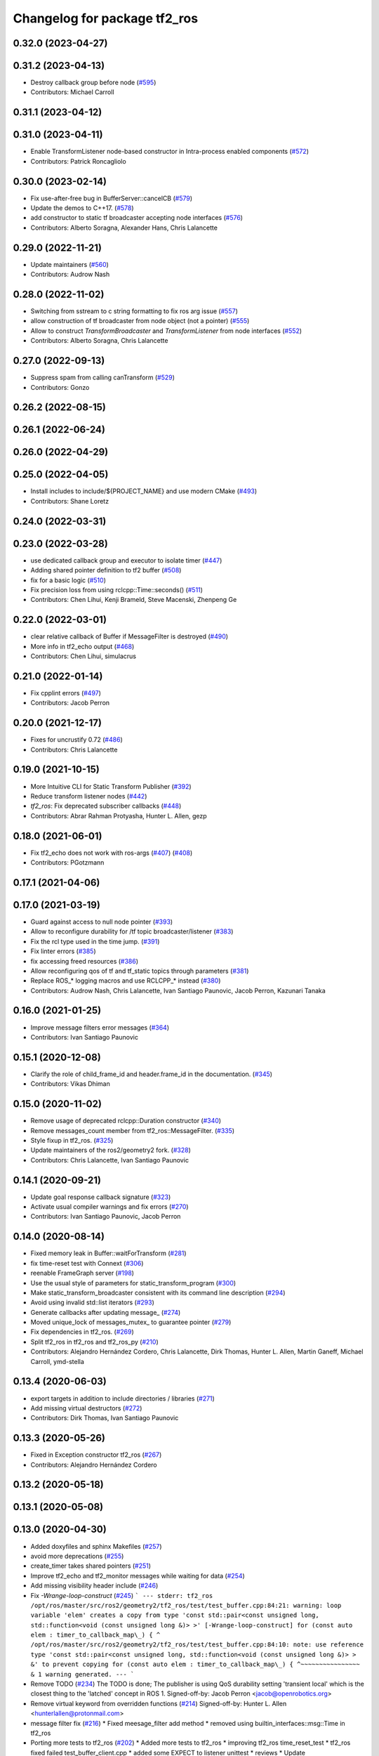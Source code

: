 ^^^^^^^^^^^^^^^^^^^^^^^^^^^^^
Changelog for package tf2_ros
^^^^^^^^^^^^^^^^^^^^^^^^^^^^^

0.32.0 (2023-04-27)
-------------------

0.31.2 (2023-04-13)
-------------------
* Destroy callback group before node (`#595 <https://github.com/ros2/geometry2/issues/595>`_)
* Contributors: Michael Carroll

0.31.1 (2023-04-12)
-------------------

0.31.0 (2023-04-11)
-------------------
* Enable TransformListener node-based constructor in Intra-process enabled components (`#572 <https://github.com/ros2/geometry2/issues/572>`_)
* Contributors: Patrick Roncagliolo

0.30.0 (2023-02-14)
-------------------
* Fix use-after-free bug in BufferServer::cancelCB (`#579 <https://github.com/ros2/geometry2/issues/579>`_)
* Update the demos to C++17. (`#578 <https://github.com/ros2/geometry2/issues/578>`_)
* add constructor to static tf broadcaster accepting node interfaces (`#576 <https://github.com/ros2/geometry2/issues/576>`_)
* Contributors: Alberto Soragna, Alexander Hans, Chris Lalancette

0.29.0 (2022-11-21)
-------------------
* Update maintainers (`#560 <https://github.com/ros2/geometry2/issues/560>`_)
* Contributors: Audrow Nash

0.28.0 (2022-11-02)
-------------------
* Switching from sstream to c string formatting to fix ros arg issue (`#557 <https://github.com/ros2/geometry2/issues/557>`_)
* allow construction of tf broadcaster from node object (not a pointer) (`#555 <https://github.com/ros2/geometry2/issues/555>`_)
* Allow to construct `TransformBroadcaster` and `TransformListener` from node interfaces (`#552 <https://github.com/ros2/geometry2/issues/552>`_)
* Contributors: Alberto Soragna, Chris Lalancette

0.27.0 (2022-09-13)
-------------------
* Suppress spam from calling canTransform (`#529 <https://github.com/ros2/geometry2/issues/529>`_)
* Contributors: Gonzo

0.26.2 (2022-08-15)
-------------------

0.26.1 (2022-06-24)
-------------------

0.26.0 (2022-04-29)
-------------------

0.25.0 (2022-04-05)
-------------------
* Install includes to include/${PROJECT_NAME} and use modern CMake (`#493 <https://github.com/ros2/geometry2/issues/493>`_)
* Contributors: Shane Loretz

0.24.0 (2022-03-31)
-------------------

0.23.0 (2022-03-28)
-------------------
* use dedicated callback group and executor to isolate timer (`#447 <https://github.com/ros2/geometry2/issues/447>`_)
* Adding shared pointer definition to tf2 buffer (`#508 <https://github.com/ros2/geometry2/issues/508>`_)
* fix for a basic logic (`#510 <https://github.com/ros2/geometry2/issues/510>`_)
* Fix precision loss from using rclcpp::Time::seconds() (`#511 <https://github.com/ros2/geometry2/issues/511>`_)
* Contributors: Chen Lihui, Kenji Brameld, Steve Macenski, Zhenpeng Ge

0.22.0 (2022-03-01)
-------------------
* clear relative callback of Buffer if MessageFilter is destroyed (`#490 <https://github.com/ros2/geometry2/issues/490>`_)
* More info in tf2_echo output (`#468 <https://github.com/ros2/geometry2/issues/468>`_)
* Contributors: Chen Lihui, simulacrus

0.21.0 (2022-01-14)
-------------------
* Fix cpplint errors (`#497 <https://github.com/ros2/geometry2/issues/497>`_)
* Contributors: Jacob Perron

0.20.0 (2021-12-17)
-------------------
* Fixes for uncrustify 0.72 (`#486 <https://github.com/ros2/geometry2/issues/486>`_)
* Contributors: Chris Lalancette

0.19.0 (2021-10-15)
-------------------
* More Intuitive CLI for Static Transform Publisher (`#392 <https://github.com/ros2/geometry2/issues/392>`_)
* Reduce transform listener nodes (`#442 <https://github.com/ros2/geometry2/issues/442>`_)
* `tf2_ros`: Fix deprecated subscriber callbacks (`#448 <https://github.com/ros2/geometry2/issues/448>`_)
* Contributors: Abrar Rahman Protyasha, Hunter L. Allen, gezp

0.18.0 (2021-06-01)
-------------------
* Fix tf2_echo does not work with ros-args (`#407 <https://github.com/ros2/geometry2/issues/407>`_) (`#408 <https://github.com/ros2/geometry2/issues/408>`_)
* Contributors: PGotzmann

0.17.1 (2021-04-06)
-------------------

0.17.0 (2021-03-19)
-------------------
* Guard against access to null node pointer (`#393 <https://github.com/ros2/geometry2/issues/393>`_)
* Allow to reconfigure durability for /tf topic broadcaster/listener (`#383 <https://github.com/ros2/geometry2/issues/383>`_)
* Fix the rcl type used in the time jump. (`#391 <https://github.com/ros2/geometry2/issues/391>`_)
* Fix linter errors (`#385 <https://github.com/ros2/geometry2/issues/385>`_)
* fix accessing freed resources (`#386 <https://github.com/ros2/geometry2/issues/386>`_)
* Allow reconfiguring qos of tf and tf_static topics through parameters (`#381 <https://github.com/ros2/geometry2/issues/381>`_)
* Replace ROS\_* logging macros and use RCLCPP\_* instead (`#380 <https://github.com/ros2/geometry2/issues/380>`_)
* Contributors: Audrow Nash, Chris Lalancette, Ivan Santiago Paunovic, Jacob Perron, Kazunari Tanaka

0.16.0 (2021-01-25)
-------------------
* Improve message filters error messages (`#364 <https://github.com/ros2/geometry2/issues/364>`_)
* Contributors: Ivan Santiago Paunovic

0.15.1 (2020-12-08)
-------------------
* Clarify the role of child_frame_id and header.frame_id in the documentation. (`#345 <https://github.com/ros2/geometry2/issues/345>`_)
* Contributors: Vikas Dhiman

0.15.0 (2020-11-02)
-------------------
* Remove usage of deprecated rclcpp::Duration constructor (`#340 <https://github.com/ros2/geometry2/issues/340>`_)
* Remove messages_count member from tf2_ros::MessageFilter. (`#335 <https://github.com/ros2/geometry2/issues/335>`_)
* Style fixup in tf2_ros. (`#325 <https://github.com/ros2/geometry2/issues/325>`_)
* Update maintainers of the ros2/geometry2 fork. (`#328 <https://github.com/ros2/geometry2/issues/328>`_)
* Contributors: Chris Lalancette, Ivan Santiago Paunovic

0.14.1 (2020-09-21)
-------------------
* Update goal response callback signature (`#323 <https://github.com/ros2/geometry2/issues/323>`_)
* Activate usual compiler warnings and fix errors (`#270 <https://github.com/ros2/geometry2/issues/270>`_)
* Contributors: Ivan Santiago Paunovic, Jacob Perron

0.14.0 (2020-08-14)
-------------------
* Fixed memory leak in Buffer::waitForTransform (`#281 <https://github.com/ros2/geometry2/issues/281>`_)
* fix time-reset test with Connext (`#306 <https://github.com/ros2/geometry2/issues/306>`_)
* reenable FrameGraph server (`#198 <https://github.com/ros2/geometry2/issues/198>`_)
* Use the usual style of parameters for static_transform_program (`#300 <https://github.com/ros2/geometry2/issues/300>`_)
* Make static_transform_broadcaster consistent with its command line description (`#294 <https://github.com/ros2/geometry2/issues/294>`_)
* Avoid using invalid std::list iterators (`#293 <https://github.com/ros2/geometry2/issues/293>`_)
* Generate callbacks after updating message\_ (`#274 <https://github.com/ros2/geometry2/issues/274>`_)
* Moved unique_lock of messages_mutex\_ to guarantee pointer (`#279 <https://github.com/ros2/geometry2/issues/279>`_)
* Fix dependencies in tf2_ros. (`#269 <https://github.com/ros2/geometry2/issues/269>`_)
* Split tf2_ros in tf2_ros and tf2_ros_py (`#210 <https://github.com/ros2/geometry2/issues/210>`_)
* Contributors: Alejandro Hernández Cordero, Chris Lalancette, Dirk Thomas, Hunter L. Allen, Martin Ganeff, Michael Carroll, ymd-stella

0.13.4 (2020-06-03)
-------------------
* export targets in addition to include directories / libraries (`#271 <https://github.com/ros2/geometry2/issues/271>`_)
* Add missing virtual destructors (`#272 <https://github.com/ros2/geometry2/issues/272>`_)
* Contributors: Dirk Thomas, Ivan Santiago Paunovic

0.13.3 (2020-05-26)
-------------------
* Fixed in Exception constructor tf2_ros (`#267 <https://github.com/ros2/geometry2/issues/267>`_)
* Contributors: Alejandro Hernández Cordero

0.13.2 (2020-05-18)
-------------------

0.13.1 (2020-05-08)
-------------------

0.13.0 (2020-04-30)
-------------------
* Added doxyfiles and sphinx Makefiles (`#257 <https://github.com/ros2/geometry2/issues/257>`_)
* avoid more deprecations (`#255 <https://github.com/ros2/geometry2/issues/255>`_)
* create_timer takes shared pointers (`#251 <https://github.com/ros2/geometry2/issues/251>`_)
* Improve tf2_echo and tf2_monitor messages while waiting for data (`#254 <https://github.com/ros2/geometry2/issues/254>`_)
* Add missing visibility header include (`#246 <https://github.com/ros2/geometry2/issues/246>`_)
* Fix `-Wrange-loop-construct` (`#245 <https://github.com/ros2/geometry2/issues/245>`_)
  ```
  --- stderr: tf2_ros
  /opt/ros/master/src/ros2/geometry2/tf2_ros/test/test_buffer.cpp:84:21: warning: loop variable 'elem' creates a copy from type 'const std::pair<const unsigned long, std::function<void (const unsigned long &)> >' [-Wrange-loop-construct]
  for (const auto elem : timer_to_callback_map\_) {
  ^
  /opt/ros/master/src/ros2/geometry2/tf2_ros/test/test_buffer.cpp:84:10: note: use reference type 'const std::pair<const unsigned long, std::function<void (const unsigned long &)> > &' to prevent copying
  for (const auto elem : timer_to_callback_map\_) {
  ^~~~~~~~~~~~~~~~~
  &
  1 warning generated.
  ---
  ```
* Remove TODO (`#234 <https://github.com/ros2/geometry2/issues/234>`_)
  The TODO is done; The publisher is using QoS durability setting 'transient local' which is the closest thing to the 'latched' concept in ROS 1.
  Signed-off-by: Jacob Perron <jacob@openrobotics.org>
* Remove virtual keyword from overridden functions (`#214 <https://github.com/ros2/geometry2/issues/214>`_)
  Signed-off-by: Hunter L. Allen <hunterlallen@protonmail.com>
* message filter fix (`#216 <https://github.com/ros2/geometry2/issues/216>`_)
  * Fixed meesage_filter add method
  * removed using builtin_interfaces::msg::Time in tf2_ros
* Porting more tests to tf2_ros (`#202 <https://github.com/ros2/geometry2/issues/202>`_)
  * Added more tests to tf2_ros
  * improving tf2_ros time_reset_test
  * tf2_ros fixed failed test_buffer_client.cpp
  * added some EXPECT to listener unittest
  * reviews
  * Update listener_unittest.cpp
  * fixed tf2_ros time_reset_test
  * tf2_ros removed ROS launch files
  * Added TODO to fix test_buffer_client in CI
  * tf2_ros added feedback
* Add static transform component (`#182 <https://github.com/ros2/geometry2/issues/182>`_)
  * Create a static transform component for composition
  Signed-off-by: Hunter L. Allen <hunterlallen@protonmail.com>
  * Suffix node name with randomly generated alpha-numeric string
  Signed-off-by: Hunter L. Allen <hunterlallen@protonmail.com>
  * Fix windows build
  Signed-off-by: Hunter L. Allen <hunterlallen@protonmail.com>
  * Switch to much more readable and more performant implementation by @clalancette
  Signed-off-by: Hunter L. Allen <hunterlallen@protonmail.com>
* Adding support for view_frame (`#192 <https://github.com/ros2/geometry2/issues/192>`_)
  * Adding tf2_tools support for view_frames
  * Changelog
  * tf2_tools 0.12.1 package version
  * tf2_tools common linters
  * tf2_tools changelog Forthcoming
  * tf2_tools log error and destroy client and node when a exception raised
  * tf2_tools 0.12.4 package version
  * tf2_tools revert some changes
  * tf2_tools - reduce changes
  * tf2_tools: finally block and passing the time instead of the node
  * tf2_tools: buffer with less arguments
  * tf2_tools: Fix condition
* Contributors: Alejandro Hernández Cordero, Dan Rose, Hunter L. Allen, Jacob Perron, Karsten Knese, Shane Loretz, William Woodall

0.12.4 (2019-11-19)
-------------------

0.12.3 (2019-11-18)
-------------------
* Remove unused setup.py files (`#190 <https://github.com/ros2/geometry2/issues/190>`_)
* Print out the name of the signalFailure reason instead of just its enum value (`#186 <https://github.com/ros2/geometry2/issues/186>`_)
* Contributors: Emerson Knapp, Vasilii Artemev

0.12.2 (2019-11-18)
-------------------
* Fix tf2_monitor subscriptions QoS settings. (`#196 <https://github.com/ros2/geometry2/issues/196>`_)
* Contributors: Michel Hidalgo

0.12.1 (2019-10-23)
-------------------
* Add convenience methods using rclcpp time types (`#180 <https://github.com/ros2/geometry2/issues/180>`_)
* Don't assume quaternions init to all zeros
* Make BufferClient destructor virtual
* Contributors: Josh Langsfeld, Shane Loretz, Thomas Moulard

0.12.0 (2019-09-26)
-------------------
* Simulate work in the acceptedCallback.
* Make Windows Debug to run the correct python executable.
* Make BufferInterface destructor virtual.
* Remove unnecessary and blacklisted actionlib_msgs dependency.
* More test fixes for tf2_ros python.
* class Clock is in clock not timer.
* tf2_ros is not built for Python (`#99 <https://github.com/ros2/geometry2/issues/99>`_)
* Migrate buffer action server to ROS 2
* Add conversion functions for durations
* Make /tf_static use transient_local durability (`#160 <https://github.com/ros2/geometry2/issues/160>`_)
* Force explicit --ros-args in NodeOptions::arguments(). (`#162 <https://github.com/ros2/geometry2/issues/162>`_)
* Use of -r/--remap flags where appropriate. (`#159 <https://github.com/ros2/geometry2/issues/159>`_)
* Include tf2 headers in message_filter.h (`#157 <https://github.com/ros2/geometry2/issues/157>`_)
* Use ament_target_dependencies to ensure correct dependency order (`#156 <https://github.com/ros2/geometry2/issues/156>`_)
* Make sure that TransformListener's node gets a unique name (`#129 <https://github.com/ros2/geometry2/issues/129>`_)
* Fix compiler warning (`#148 <https://github.com/ros2/geometry2/issues/148>`_)
* Do not timeout when waiting for transforms (`#146 <https://github.com/ros2/geometry2/issues/146>`_)
* Fix race between timeout and transform ready callback (`#143 <https://github.com/ros2/geometry2/issues/143>`_)
* Fix high CPU - Use executor to spin and stop node in tf_listener thread (`#119 <https://github.com/ros2/geometry2/issues/119>`_)
* Catch polymorphic exceptions by reference (`#138 <https://github.com/ros2/geometry2/issues/138>`_)
* Add missing export build dependencies (`#135 <https://github.com/ros2/geometry2/issues/135>`_)
* avoid delete-non-virtual-dtor warning (`#134 <https://github.com/ros2/geometry2/issues/134>`_)
* Template tf2_ros::MessageFilter on the buffer type
* Add pure virtual interface tf2_ros::AsyncBufferInterface
* Add pure virtual interface tf2_ros::CreateTimerInterface
* Allow tf2_monitor to be run with ROS command line args (`#122 <https://github.com/ros2/geometry2/issues/122>`_)
* Drop misleading ROS\_* logging macros from tf2_monitor (`#123 <https://github.com/ros2/geometry2/issues/123>`_)
* Fix the MessageFilter init order. (`#120 <https://github.com/ros2/geometry2/issues/120>`_)
* Contributors: Chris Lalancette, Dan Rose, Jacob Perron, Karsten Knese, Michel Hidalgo, Scott K Logan, Shane Loretz, Vinnam Kim, bpwilcox, evshary

0.11.3 (2019-05-24)
-------------------
* stop spinning TransformListener thread node in destructor (`#114 <https://github.com/ros2/geometry2/issues/114>`_)
* Store dedicated transform listener thread as a std::unique_ptr (`#111 <https://github.com/ros2/geometry2/issues/111>`_)
* enable pedantic for tf2_ros (`#115 <https://github.com/ros2/geometry2/issues/115>`_)
* Contributors: Hunter L. Allen, Karsten Knese, bpwilcox

0.11.2 (2019-05-20)
-------------------
* Remove stray semicolon which causes compiler error when using -Werror=pedantic (`#112 <https://github.com/ros2/geometry2/issues/112>`_)
* Contributors: Michael Jeronimo

0.11.1 (2019-05-09)
-------------------
* use node interfaces throughout tf2_ros (`#108 <https://github.com/ros2/geometry2/issues/108>`_)
* changes to avoid deprecated API's (`#107 <https://github.com/ros2/geometry2/issues/107>`_)
* Fix call to create_publisher after API changed (`#105 <https://github.com/ros2/geometry2/issues/105>`_)
* Use node interfaces for static transform broadcaster (`#104 <https://github.com/ros2/geometry2/issues/104>`_)
* Contributors: Emerson Knapp, Karsten Knese, William Woodall

0.11.0 (2019-04-14)
-------------------
* Updated to use node inteface pointers in the MessageFilter class. (`#96 <https://github.com/ros2/geometry2/pull/96>`_)
* Updated message_filter.h. (`#91 <https://github.com/ros2/geometry2/issues/91>`_)
* Contributors: Michael Jeronimo, Sagnik Basu

0.10.1 (2018-12-06)
-------------------
* Allow static_transform_publisher to be run with ros arguments ros2`#80 <https://github.com/ros2/geometry2/issues/80>`_ (`#82 <https://github.com/ros2/geometry2/issues/82>`_)
* Contributors: Lucas Walter

0.10.0 (2018-11-22)
-------------------
* Port tf2 ros message filter with ros2 tf2 and message filters (`#81 <https://github.com/ros2/geometry2/issues/81>`_)
  * Port tf2 message filter to ros2
  - remove APIs to node callback queue due to no callback queue
  in ros2 now
  - Change failure callback register with failure prompting due to
  no corresponding boost signal2 in C++11 and later
  - Fix expected transform count in case of time tolerance
  - Upgrade all message counts to 64 bitThis should resolve C4267 warnings about downgrading a size_t.
* Export tf2 dependency from tf2_ros (`#72 <https://github.com/ros2/geometry2/issues/72>`_)
* rclcpp time jump callback signature (`#69 <https://github.com/ros2/geometry2/issues/69>`_)
* Use ros2 time (`#67 <https://github.com/ros2/geometry2/issues/67>`_)
* Contributors: Carl Delsey, Ethan Gao, Shane Loretz

0.5.15 (2017-01-24)
-------------------
* tf2_ros: add option to unregister TransformListener (`#201 <https://github.com/ros/geometry2/issues/201>`_)
* Contributors: Hans-Joachim Krauch

0.5.14 (2017-01-16)
-------------------
* Drop roslib.load_manifest (`#191 <https://github.com/ros/geometry2/issues/191>`_)
* Adds ability to load TF from the ROS parameter server.
* Code linting & reorganization
* Fix indexing beyond end of array
* added a static transform broadcaster in python
* lots more documentation
* remove BufferCore doc, add BufferClient/BufferServer doc for C++, add Buffer/BufferInterface Python documentation
* Better overview for Python
* Contributors: Eric Wieser, Felix Duvallet, Jackie Kay, Mikael Arguedas, Mike Purvis

0.5.13 (2016-03-04)
-------------------
* fix documentation warnings
* Adding tests to package
* Contributors: Laurent GEORGE, Vincent Rabaud

0.5.12 (2015-08-05)
-------------------
* remove annoying gcc warning
  This is because the roslog macro cannot have two arguments that are
  formatting strings: we need to concatenate them first.
* break canTransform loop only for non-tiny negative time deltas
  (At least) with Python 2 ros.Time.now() is not necessarily monotonic
  and one can experience negative time deltas (usually well below 1s)
  on real hardware under full load. This check was originally introduced
  to allow for backjumps with rosbag replays, and only there it makes sense.
  So we'll add a small duration threshold to ignore backjumps due to
  non-monotonic clocks.
* Contributors: Vincent Rabaud, v4hn

0.5.11 (2015-04-22)
-------------------
* do not short circuit waitForTransform timeout when running inside pytf. Fixes `#102 <https://github.com/ros/geometry_experimental/issues/102>`_
  roscpp is not initialized inside pytf which means that ros::ok is not
  valid. This was causing the timer to abort immediately.
  This breaks support for pytf with respect to early breaking out of a loop re `#26 <https://github.com/ros/geometry_experimental/issues/26>`_.
  This is conceptually broken in pytf, and is fixed in tf2_ros python implementation.
  If you want this behavior I recommend switching to the tf2 python bindings.
* inject timeout information into error string for canTransform with timeout
* Contributors: Tully Foote

0.5.10 (2015-04-21)
-------------------
* switch to use a shared lock with upgrade instead of only a unique lock. For `#91 <https://github.com/ros/geometry_experimental/issues/91>`__
* Update message_filter.h
* filters: fix unsupported old messages with frame_id starting with '/'
* Enabled tf2 documentation
* make sure the messages get processed before testing the effects. Fixes `#88 <https://github.com/ros/geometry_experimental/issues/88>`_
* allowing to use message filters with PCL types
* Contributors: Brice Rebsamen, Jackie Kay, Tully Foote, Vincent Rabaud, jmtatsch

0.5.9 (2015-03-25)
------------------
* changed queue_size in Python transform boradcaster to match that in c++
* Contributors: mrath

0.5.8 (2015-03-17)
------------------
* fix deadlock `#79 <https://github.com/ros/geometry_experimental/issues/79>`_
* break out of loop if ros is shutdown. Fixes `#26 <https://github.com/ros/geometry_experimental/issues/26>`_
* remove useless Makefile files
* Fix static broadcaster with rpy args
* Contributors: Paul Bovbel, Tully Foote, Vincent Rabaud

0.5.7 (2014-12-23)
------------------
* Added 6 param transform again
  Yes, using Euler angles is a bad habit. But it is much more convenient if you just need a rotation by 90° somewhere to set it up in Euler angles. So I added the option to supply only the 3 angles.
* Remove tf2_py dependency for Android
* Contributors: Achim Königs, Gary Servin

0.5.6 (2014-09-18)
------------------
* support if canTransform(...): in python `#57 <https://github.com/ros/geometry_experimental/issues/57>`_
* Support clearing the cache when time jumps backwards `#68 <https://github.com/ros/geometry_experimental/issues/68>`_
* Contributors: Tully Foote

0.5.5 (2014-06-23)
------------------

0.5.4 (2014-05-07)
------------------
* surpressing autostart on the server objects to not incur warnings
* switch to boost signals2 following `ros/ros_comm#267 <https://github.com/ros/ros_comm/issues/267>`_, blocking `ros/geometry#23 <https://github.com/ros/geometry/issues/23>`_
* fix compilation with gcc 4.9
* make can_transform correctly wait
* explicitly set the publish queue size for rospy
* Contributors: Tully Foote, Vincent Rabaud, v4hn

0.5.3 (2014-02-21)
------------------

0.5.2 (2014-02-20)
------------------

0.5.1 (2014-02-14)
------------------
* adding const to MessageEvent data
* Contributors: Tully Foote

0.5.0 (2014-02-14)
------------------
* TF2 uses message events to get connection header information
* Contributors: Kevin Watts

0.4.10 (2013-12-26)
-------------------
* adding support for static transforms in python listener. Fixes `#46 <https://github.com/ros/geometry_experimental/issues/46>`_
* Contributors: Tully Foote

0.4.9 (2013-11-06)
------------------

0.4.8 (2013-11-06)
------------------
* fixing pytf failing to sleep https://github.com/ros/geometry/issues/30
* moving python documentation to tf2_ros from tf2 to follow the code
* Fixed static_transform_publisher duplicate check, added rostest.

0.4.7 (2013-08-28)
------------------
* fixing new conditional to cover the case that time has not progressed yet port forward of `ros/geometry#35 <https://github.com/ros/geometry/issues/35>`_ in the python implementation
* fixing new conditional to cover the case that time has not progressed yet port forward of `ros/geometry#35 <https://github.com/ros/geometry/issues/35>`_

0.4.6 (2013-08-28)
------------------
* patching python implementation for `#24 <https://github.com/ros/geometry_experimental/issues/24>`_ as well
* Stop waiting if time jumps backwards.  fixes `#24 <https://github.com/ros/geometry_experimental/issues/24>`_
* patch to work around uninitiaized time. `#30 <https://github.com/ros/geometry/issues/30>`_
* Removing unnecessary CATKIN_DEPENDS  `#18 <https://github.com/ros/geometry_experimental/issues/18>`_

0.4.5 (2013-07-11)
------------------
* Revert "cherrypicking groovy patch for `#10 <https://github.com/ros/geometry_experimental/issues/10>`_ into hydro"
  This reverts commit 296d4916706d64f719b8c1592ab60d3686f994e1.
  It was not starting up correctly.
* fixing usage string to show quaternions and using quaternions in the test app
* cherrypicking groovy patch for `#10 <https://github.com/ros/geometry_experimental/issues/10>`_ into hydro

0.4.4 (2013-07-09)
------------------
* making repo use CATKIN_ENABLE_TESTING correctly and switching rostest to be a test_depend with that change.
* reviving unrun unittest and adding CATKIN_ENABLE_TESTING guards

0.4.3 (2013-07-05)
------------------

0.4.2 (2013-07-05)
------------------

0.4.1 (2013-07-05)
------------------
* adding queue accessors lost in the new API
* exposing dedicated thread logic in BufferCore and checking in Buffer
* adding methods to enable backwards compatability for passing through to tf::Transformer

0.4.0 (2013-06-27)
------------------
* splitting rospy dependency into tf2_py so tf2 is pure c++ library.
* moving convert methods back into tf2 because it does not have any ros dependencies beyond ros::Time which is already a dependency of tf2
* Cleaning up unnecessary dependency on roscpp
* converting contents of tf2_ros to be properly namespaced in the tf2_ros namespace
* fixing return by value for tranform method without preallocatoin
* Cleaning up packaging of tf2 including:
  removing unused nodehandle
  cleaning up a few dependencies and linking
  removing old backup of package.xml
  making diff minimally different from tf version of library
* Restoring test packages and bullet packages.
  reverting 3570e8c42f9b394ecbfd9db076b920b41300ad55 to get back more of the packages previously implemented
  reverting 04cf29d1b58c660fdc999ab83563a5d4b76ab331 to fix `#7 <https://github.com/ros/geometry_experimental/issues/7>`_
* Added link against catkin_LIBRARIES for tf2_ros lib, also CMakeLists.txt clean up

0.3.6 (2013-03-03)
------------------

0.3.5 (2013-02-15 14:46)
------------------------
* 0.3.4 -> 0.3.5

0.3.4 (2013-02-15 13:14)
------------------------
* 0.3.3 -> 0.3.4

0.3.3 (2013-02-15 11:30)
------------------------
* 0.3.2 -> 0.3.3

0.3.2 (2013-02-15 00:42)
------------------------
* 0.3.1 -> 0.3.2

0.3.1 (2013-02-14)
------------------
* 0.3.0 -> 0.3.1

0.3.0 (2013-02-13)
------------------
* switching to version 0.3.0
* Merge pull request `#2 <https://github.com/ros/geometry_experimental/issues/2>`_ from KaijenHsiao/groovy-devel
  added setup.py and catkin_python_setup() to tf2_ros
* added setup.py and catkin_python_setup() to tf2_ros
* fixing cmake target collisions
* fixing catkin message dependencies
* removing packages with missing deps
* catkin fixes
* catkinizing geometry-experimental
* catkinizing tf2_ros
* catching None result in buffer client before it becomes an AttributeError, raising tf2.TransformException instead
* oneiric linker fixes, bump version to 0.2.3
* fix deprecated use of Header
* merged faust's changes 864 and 865 into non_optimized branch: BufferCore instead of Buffer in TransformListener, and added a constructor that takes a NodeHandle.
* add buffer server binary
* fix compilation on 32bit
* add missing file
* build buffer server
* TransformListener only needs a BufferCore
* Add TransformListener constructor that takes a NodeHandle so you can specify a callback queue to use
* Add option to use a callback queue in the message filter
* move the message filter to tf2_ros
* add missing std_msgs dependency
* missed 2 lines in last commit
* removing auto clearing from listener for it's unexpected from a library
* static transform tested and working
* subscriptions to tf_static unshelved
* static transform publisher executable running
* latching static transform publisher
* cleaning out old commented code
* Only query rospy.Time.now() when the timeout is greater than 0
* debug comments removed
* move to tf2_ros completed. tests pass again
* merge tf2_cpp and tf2_py into tf2_ros
